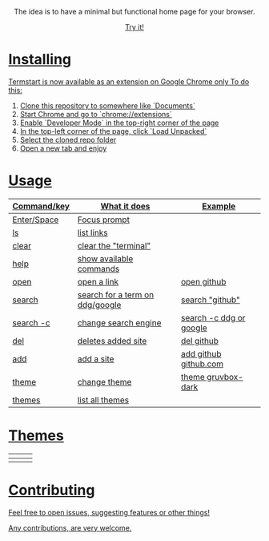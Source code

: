 #+ATTR_HTML: width="120px"
#+ATTR_ORG: :width 120

#+html: <p align="center"> <img src=".assets/preview.png"> </p>

#+html: <p align="center"> The idea is to have a minimal but functional home page for your browser. </p>

#+html: <p align="center"> <a href="https://yrwq.github.io/termstart"> Try it! </p>

* Installing

Termstart is now available as an extension on Google Chrome only  
To do this:  

 1. Clone this repository to somewhere like `Documents`
 2. Start Chrome and go to `chrome://extensions`
 3. Enable `Developer Mode` in the top-right corner of the page
 4. In the top-left corner of the page, click `Load Unpacked`
 5. Select the cloned repo folder
 6. Open a new tab and enjoy

* Usage

| Command/key | What it does                    | Example                 |
|-------------+---------------------------------+-------------------------|
| Enter/Space | Focus prompt                    |                         |
| ls          | list links                      |                         |
| clear       | clear the "terminal"            |                         |
| help        | show available commands         |                         |
| open        | open a link                     | open github             |
| search      | search for a term on ddg/google | search "github"         |
| search -c   | change search engine            | search -c ddg or google |
| del         | deletes added site              | del github              |
| add         | add a site                      | add github github.com   |
| theme       | change theme                    | theme gruvbox-dark      |
| themes      | list all themes                 |                         |

* Themes

| [[file:.assets/gruvbox.png]] | [[file:.assets/gruvbox-light.png]] | [[file:.assets/nord.png]]  |
|--------------------------+--------------------------------+------------------------|
| [[file:.assets/dracula.png]] | [[file:.assets/vice.png]]          | [[file:.assets/decaf.png]] |

* Contributing 

Feel free to open issues, suggesting features or other things!

Any contributions, are very welcome.
